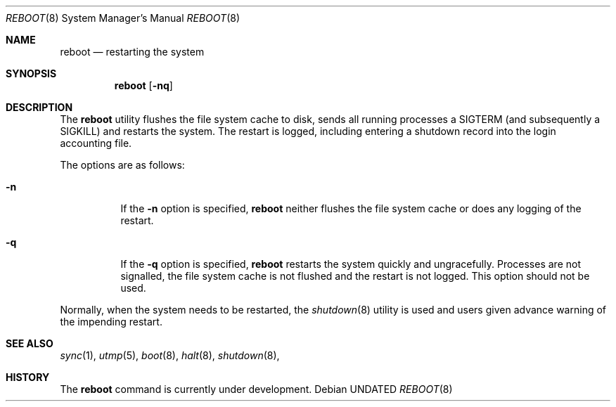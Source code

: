 .\" Copyright (c) 1990, 1991 The Regents of the University of California.
.\" All rights reserved.
.\"
.\" Redistribution and use in source and binary forms, with or without
.\" modification, are permitted provided that the following conditions
.\" are met:
.\" 1. Redistributions of source code must retain the above copyright
.\"    notice, this list of conditions and the following disclaimer.
.\" 2. Redistributions in binary form must reproduce the above copyright
.\"    notice, this list of conditions and the following disclaimer in the
.\"    documentation and/or other materials provided with the distribution.
.\" 3. All advertising materials mentioning features or use of this software
.\"    must display the following acknowledgement:
.\"	This product includes software developed by the University of
.\"	California, Berkeley and its contributors.
.\" 4. Neither the name of the University nor the names of its contributors
.\"    may be used to endorse or promote products derived from this software
.\"    without specific prior written permission.
.\"
.\" THIS SOFTWARE IS PROVIDED BY THE REGENTS AND CONTRIBUTORS ``AS IS'' AND
.\" ANY EXPRESS OR IMPLIED WARRANTIES, INCLUDING, BUT NOT LIMITED TO, THE
.\" IMPLIED WARRANTIES OF MERCHANTABILITY AND FITNESS FOR A PARTICULAR PURPOSE
.\" ARE DISCLAIMED.  IN NO EVENT SHALL THE REGENTS OR CONTRIBUTORS BE LIABLE
.\" FOR ANY DIRECT, INDIRECT, INCIDENTAL, SPECIAL, EXEMPLARY, OR CONSEQUENTIAL
.\" DAMAGES (INCLUDING, BUT NOT LIMITED TO, PROCUREMENT OF SUBSTITUTE GOODS
.\" OR SERVICES; LOSS OF USE, DATA, OR PROFITS; OR BUSINESS INTERRUPTION)
.\" HOWEVER CAUSED AND ON ANY THEORY OF LIABILITY, WHETHER IN CONTRACT, STRICT
.\" LIABILITY, OR TORT (INCLUDING NEGLIGENCE OR OTHERWISE) ARISING IN ANY WAY
.\" OUT OF THE USE OF THIS SOFTWARE, EVEN IF ADVISED OF THE POSSIBILITY OF
.\" SUCH DAMAGE.
.\"
.\"	@(#)reboot.8	5.1 (Berkeley) 10/28/91
.\"
.Dd 
.Dt REBOOT 8
.Os
.Sh NAME
.Nm reboot
.Nd
restarting the system
.Sh SYNOPSIS
.Nm reboot
.Op Fl nq
.Sh DESCRIPTION
The
.Nm reboot
utility flushes the file system cache to disk, sends all running processes
a SIGTERM (and subsequently a SIGKILL) and restarts the system.
The restart is logged, including entering a shutdown record into the login
accounting file.
.Pp
The options are as follows:
.Bl -tag -width Ds
.It Fl n
If the
.Fl n
option is specified,
.Nm reboot
neither flushes the file system cache or does any logging of the restart.
.It Fl q
If the
.Fl q
option is specified,
.Nm reboot
restarts the system quickly and ungracefully.
Processes are not signalled, the file system cache is not flushed and the
restart is not logged.
This option should not be used.
.El
.Pp
Normally, when the system needs to be restarted, the
.Xr shutdown 8
utility is used and users given advance warning of the impending
restart.
.Sh SEE ALSO
.Xr sync 1 ,
.Xr utmp 5 ,
.Xr boot 8 ,
.Xr halt 8 ,
.Xr shutdown 8 ,
.Sh HISTORY
The
.Nm
command is
.Ud .
